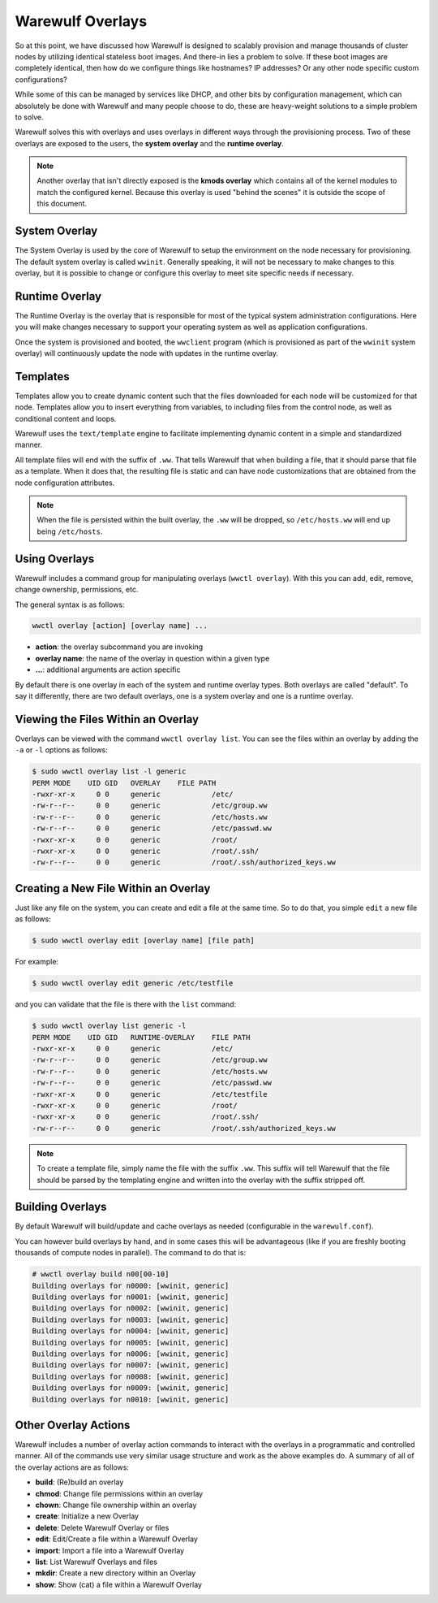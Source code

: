 =================
Warewulf Overlays
=================

So at this point, we have discussed how Warewulf is designed to scalably provision and manage thousands of cluster nodes by utilizing identical stateless boot images. And there-in lies a problem to solve. If these boot images are completely identical, then how do we configure things like hostnames? IP addresses? Or any other node specific custom configurations?

While some of this can be managed by services like DHCP, and other bits by configuration management, which can absolutely be done with Warewulf and many people choose to do, these are heavy-weight solutions to a simple problem to solve.

Warewulf solves this with overlays and uses overlays in different ways through the provisioning process. Two of these overlays are exposed to the users, the **system overlay** and the **runtime overlay**.

.. note::
   Another overlay that isn't directly exposed is the **kmods overlay** which contains all of the kernel modules to match the configured kernel. Because this overlay is used "behind the scenes" it is outside the scope of this document.

System Overlay
==============

The System Overlay is used by the core of Warewulf to setup the environment on the node necessary for provisioning. The default system overlay is called ``wwinit``. Generally speaking, it will not be necessary to make changes to this overlay, but it is possible to change or configure this overlay to meet site specific needs if necessary.

Runtime Overlay
===============

The Runtime Overlay is the overlay that is responsible for most of the typical system administration configurations. Here you will make changes necessary to support your operating system as well as application configurations.

Once the system is provisioned and booted, the ``wwclient`` program (which is provisioned as part of the ``wwinit`` system overlay) will continuously update the node with updates in the runtime overlay.

Templates
=========

Templates allow you to create dynamic content such that the files downloaded for each node will be customized for that node. Templates allow you to insert everything from variables, to including files from the control node, as well as conditional content and loops.

Warewulf uses the ``text/template`` engine to facilitate implementing dynamic content in a simple and standardized manner.

All template files will end with the suffix of ``.ww``. That tells Warewulf that when building a file, that it should parse that file as a template. When it does that, the resulting file is static and can have node customizations that are obtained from the node configuration attributes.

.. note::
   When the file is persisted within the built overlay, the ``.ww`` will be dropped, so ``/etc/hosts.ww`` will end up being ``/etc/hosts``.

Using Overlays
==============

Warewulf includes a command group for manipulating overlays (``wwctl overlay``). With this you can add, edit, remove, change ownership, permissions, etc.

The general syntax is as follows:

.. code-block:: bash

   wwctl overlay [action] [overlay name] ...

* **action**: the overlay subcommand you are invoking
* **overlay name**: the name of the overlay in question within a given type
* **...**: additional arguments are action specific

By default there is one overlay in each of the system and runtime overlay types. Both overlays are called "default". To say it differently, there are two default overlays, one is a system overlay and one is a runtime overlay.

Viewing the Files Within an Overlay
===================================

Overlays can be viewed with the command ``wwctl overlay list``. You can see the files within an overlay by adding the ``-a`` or ``-l`` options as follows:

.. code-block:: bash

   $ sudo wwctl overlay list -l generic
   PERM MODE    UID GID   OVERLAY    FILE PATH
   -rwxr-xr-x     0 0     generic            /etc/
   -rw-r--r--     0 0     generic            /etc/group.ww
   -rw-r--r--     0 0     generic            /etc/hosts.ww
   -rw-r--r--     0 0     generic            /etc/passwd.ww
   -rwxr-xr-x     0 0     generic            /root/
   -rwxr-xr-x     0 0     generic            /root/.ssh/
   -rw-r--r--     0 0     generic            /root/.ssh/authorized_keys.ww

Creating a New File Within an Overlay
=====================================

Just like any file on the system, you can create and edit a file at the same time. So to do that, you simple ``edit`` a new file as follows:

.. code-block:: bash

   $ sudo wwctl overlay edit [overlay name] [file path]

For example:

.. code-block:: bash

   $ sudo wwctl overlay edit generic /etc/testfile

and you can validate that the file is there with the ``list`` command:

.. code-block:: bash

   $ sudo wwctl overlay list generic -l
   PERM MODE    UID GID   RUNTIME-OVERLAY    FILE PATH
   -rwxr-xr-x     0 0     generic            /etc/
   -rw-r--r--     0 0     generic            /etc/group.ww
   -rw-r--r--     0 0     generic            /etc/hosts.ww
   -rw-r--r--     0 0     generic            /etc/passwd.ww
   -rwxr-xr-x     0 0     generic            /etc/testfile
   -rwxr-xr-x     0 0     generic            /root/
   -rwxr-xr-x     0 0     generic            /root/.ssh/
   -rw-r--r--     0 0     generic            /root/.ssh/authorized_keys.ww

.. note::
   To create a template file, simply name the file with the suffix ``.ww``. This suffix will tell Warewulf that the file should be parsed by the templating engine and written into the overlay with the suffix stripped off.

Building Overlays
=================

By default Warewulf will build/update and cache overlays as needed (configurable in the ``warewulf.conf``).

You can however build overlays by hand, and in some cases this will be advantageous (like if you are freshly booting thousands of compute nodes in parallel). The command to do that is:

.. code-block:: bash

   # wwctl overlay build n00[00-10]
   Building overlays for n0000: [wwinit, generic]
   Building overlays for n0001: [wwinit, generic]
   Building overlays for n0002: [wwinit, generic]
   Building overlays for n0003: [wwinit, generic]
   Building overlays for n0004: [wwinit, generic]
   Building overlays for n0005: [wwinit, generic]
   Building overlays for n0006: [wwinit, generic]
   Building overlays for n0007: [wwinit, generic]
   Building overlays for n0008: [wwinit, generic]
   Building overlays for n0009: [wwinit, generic]
   Building overlays for n0010: [wwinit, generic]

Other Overlay Actions
=====================

Warewulf includes a number of overlay action commands to interact with the overlays in a programmatic and controlled manner. All of the commands use very similar usage structure and work as the above examples do. A summary of all of the overlay actions are as follows:

* **build**: (Re)build an overlay
* **chmod**: Change file permissions within an overlay
* **chown**: Change file ownership within an overlay
* **create**: Initialize a new Overlay
* **delete**: Delete Warewulf Overlay or files
* **edit**: Edit/Create a file within a Warewulf Overlay
* **import**: Import a file into a Warewulf Overlay
* **list**: List Warewulf Overlays and files
* **mkdir**: Create a new directory within an Overlay
* **show**: Show (cat) a file within a Warewulf Overlay